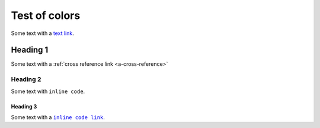 Test of colors
==============

Some text with a `text link <https://pydata.org>`__.

Heading 1
---------

Some text with a :ref:`cross reference link <a-cross-reference>`

Heading 2
~~~~~~~~~

Some text with ``inline code``.


.. _a-cross-reference:

Heading 3
`````````

Some text with a |code link|_.


.. the below replacement is included to emulate what intersphinx / autodoc / numpydoc generate (links on text formatted as code), which (sadly) can't be done using nesting of standard rST markup.

.. |code link| replace:: ``inline code link``
.. _code link: https://pydata.org
